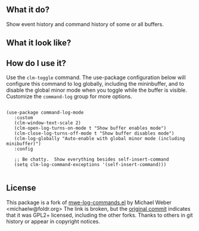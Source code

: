 ** What it do?

   Show event history and command history of some or all buffers.

** What it look like?

   [[https://github.com/lewang/command-log-mode/raw/master/screenshot1.png]]

** How do I use it?

   Use the =clm-toggle= command.  The use-package configuration below will
   configure this command to log globally, including the mininbuffer, and to
   disable the global minor mode when you toggle while the buffer is visible.
   Customize the =command-log= group for more options.

   #+begin_src elisp

     (use-package command-log-mode
        :custom
        (clm-window-text-scale 2)
        (clm-open-log-turns-on-mode t "Show buffer enables mode")
        (clm-close-log-turns-off-mode t "Show buffer disables mode")
        (clm-log-globally "Auto-enable with global minor mode (including minibuffer)")
        :config

        ;; Be chatty.  Show everything besides self-insert-command
        (setq clm-log-command-exceptions '(self-insert-command)))

   #+end_src

** License

   This package is a fork of [[http://www.foldr.org/~michaelw/emacs/mwe-log-commands.el][mwe-log-commands.el]] by Michael Weber
   <michaelw@foldr.org>  The link is broken, but the [[https://github.com/lewang/command-log-mode/commit/dbaae64724589007d8bd776e6bf38ca2cb88156b][original commit]] indicates that
   it was GPL2+ licensed, including the other forks.  Thanks to others in git
   history or appear in copyright notices.
